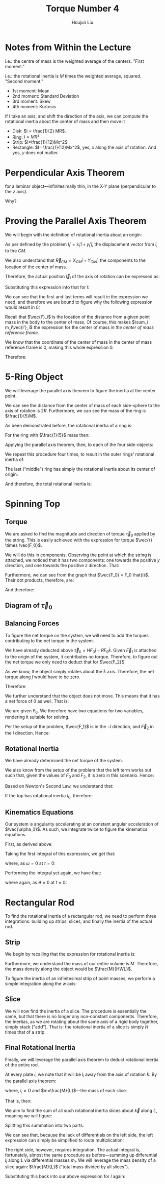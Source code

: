 :PROPERTIES:
:ID:       1211E86F-A3D2-4272-A430-E94DFB42EF72
:END:
#+title: Torque Number 4
#+author: Houjun Liu

# Why are we numbering these psets, anyways?

* Notes from Within the Lecture
\begin{equation}
    CM = \frac{\sum m_i \vec{r_i}}{\sum m_i} = \frac{1}{M} \sum m_i \vec{r}_i
\end{equation}

i.e.: the centre of mass is the weighted average of the centers. "First moment."

\begin{equation}
   I = M \frac{\sum m_i {r_i}^2}{M}=\sum m_i {r_i}^2
\end{equation}

i.e.: the rotational inertia is $M$ times the weighted average, squared. "Second moment."

- 1st moment: Mean
- 2nd moment: Standard Deviation
- 3rd moment: Skew
- 4th moment: Kurtosis

If I take an axis, and shift the direction of the axis, we can compute the rotational inertia about the center of mass and then move it

- Disk: $I = \frac{1}{2} MR$.
- Ring: $I = MR^2$
- Strip: $I=\frac{1}{12}Mx^2$
- Rectangle: $I= \frac{1}{12}Mx^2$, yes, $x$ along the axis of rotation. And yes, $y$ does not matter.

* Perpendicular Axis Theorem
\begin{equation}
   I_z = I_x + I_y 
\end{equation}

for a laminar object---infinitesimally thin, in the X-Y plane (perpendicular to the $z$ axis).

Why?

\begin{align}
   I_z &= \sum_i m_i {l_i}^2  \\
&= \sum_i m_i{x_i}^2+\sum_i m_i{y_i}^2\\
&= {l_i}^2 = {x_i}^2{y_i}^2
\end{align}

* Proving the Parallel Axis Theorem
We will begin with the definition of rotational inertia about an origin:

\begin{equation}
   I = \sum_i m_i {l_i}^2
\end{equation}

As per defined by the problem $l_i' = x_i' \hat{i} + y_i' \hat{j}$, the displacement vector from $l_i$ to the $CM$.

We also understand that $\vec{R}_{CM} = X_{CM} \hat{i} + Y_{CM} \hat{j}$, the components to the location of the center of mass.

Therefore, the actual position $\vec{l}_i$ of the axis of rotation can be expressed as:

\begin{align}
   l_i &= \vec{R}_{CM} + \vec{l}_i'
\end{align}

Substituting this expression into that for $I$:

\begin{align}
   I &= \sum_i m_i{l_i}^2 \\
&= \sum_i m_i( \vec{R}_{CM} + \vec{l}_i')^2 \\
&= \sum_i m_i( (\vec{R}_{CM})^2 + 2(\vec{R}_{CM})(\vec{l}_i') + (\vec{l}_i')^2) 
\end{align}

We can see that the first and last terms will result in the expression we need, and therefore we are bound to figure why the following expression would result in $0$:

\begin{align}
    &\sum_i 2(\vec{R}_{CM})m_i\vec{l'}_i\\
\Rightarrow\ &2(\vec{R}_{CM}) \sum_i m_i\vec{l'}_i
\end{align}

Recall that $\vec{l'}_i$ is the location of the distance from a given point mass in the body to the center of mass. Of course, this makes $\sum_i m_i\vec{l'}_i$ the expression for the center of mass /in the center of mass reference frame./

We know that the coordinate of the center of mass in the center of mass reference frame is $0$, making this whole expression $0$.

Therefore:

\begin{align}
 I &= \sum_i m_i{l_i}^2 \\   
&= \sum_i m_i( (\vec{R}_{CM})^2 + 2(\vec{R}_{CM})(\vec{l}_i') + (\vec{l}_i')^2) \\
&= (\vec{R}_{CM})^2 \sum_i m_i + \sum_i m_i (\vec{l}_i')^2 \\
&= (\vec{R}_{CM})^2 M + \sum_i m_i (\vec{l}_i')^2 \\
&= D^2 M + I_{CM} \ \blacksquare
\end{align}

* 5-Ring Object
We will leverage the parallel axis theorem to figure the inertia at the center point.

We can see the distance from the center of mass of each side-sphere to the axis of rotation is $2R$. Furthermore, we can see the mass of the ring is $\frac{1}{5}M$.

As been demonstrated before, the rotational inertia of a ring is:

\begin{equation}
    I = MR^2
\end{equation}

For the ring with $\frac{1}{5}$ mass then:

\begin{equation}
    I_{CM} = \frac{1}{5}MR^2
\end{equation}

Applying the parallel axis theorem, then, to each of the four side-objects:

\begin{align}
    I &= I_{CM} + \frac{1}{5} MD^2 \\
&= \frac{1}{5}MR^2 + \frac{4}{5}MR^2 \\
&= MR^2
\end{align}

We repeat this procedure four times, to result in the outer rings' rotational inertia of:

\begin{equation}
    4MR^2
\end{equation}

The last ("middle") ring has simply the rotational inertia about its center of origin:

\begin{equation}
    \frac{1}{5}MR^2
\end{equation}

And therefore, the total rotational inertia is:

\begin{equation}
    I = \frac{21}{5}MR^2
\end{equation}

* Spinning Top

** Torque
We are asked to find the magnitude and direction of torque $\vec{\tau}_0$ applied by the string. This is easily achieved with the expression for torque $\vec{r} \times \vec{F_0}$.

We will do this in components. Observing the point at which the string is attached, we noticed that it has two components: one towards the positive $y$ direction, and one towards the positive $z$ direction. That:

\begin{equation}
    \vec{r} = R\hat{j} + H\hat{k}
\end{equation}

Furthermore, we can see from the graph that $\vec{F_0} = F_0 \hat{i}$. Their dot products, therefore, are:

\begin{align}
    \vec{\tau}_0 &= (R\hat{j} + H\hat{k})\times (F_0 \hat{i})\\
&= RF_0 (\hat{j} \times \hat{i}) + HF_0 (\hat{k}\times \hat{i})\\
&= -RF_0 \hat{k} + HF_0 \hat{j}\\
&=  HF_0 \hat{j}-RF_0 \hat{k}
\end{align}

And therefore:

\begin{equation}
\begin{cases}
    \tau_0_x = 0\\
    \tau_0_y = HF_0\\
    \tau_0_z = -RF_0\\
\end{cases}
\end{equation}

** Diagram of $\vec{\tau}_0$

#+DOWNLOADED: screenshot @ 2022-03-11 14:24:33
[[file:2022-03-11_14-24-33_screenshot.png]]

** Balancing Forces
To figure the net torque on the system, we will need to add the torques contributing to the net torque in the system.

We have already deducted above $\vec{\tau}_0 = HF_0 \hat{j}-RF_0 \hat{k}$. Given $\vec{F}_1$ is attached to the origin of the system, it contributes no torque. Therefore, to figure out the net torque we only need to deduct that for $\vec{F_2}$.

\begin{align}
\vec{\tau}_2 &= \vec{r_2} \times \vec{F_2}\\
&=  -\frac{H}{2} \hat{k} \times F_2 \hat{i}\\
&=  -\frac{HF_2}{2} \hat{j}
\end{align}

As we know, the object simply rotates about the $\hat{k}$ axis. Therefore, the net torque along $\hat{j}$ would have to be zero.

Therefore:

\begin{equation}
-\frac{HF_2}{2} +HF_0  = 0
\end{equation}

We further understand that the object does not move. This means that it has a net force of $0$ as well. That is:

\begin{equation}
    F_0 + F_2 - F_1 = 0
\end{equation}

We are given $F_0$. We therefore have two equations for two variables, rendering it suitable for solving. 

\begin{align}
&-\frac{HF_2}{2} +HF_0  = 0\\
\Rightarrow\  & 2HF_0-HF_2 = 0\\
\Rightarrow\  & 2F_0-F_2 = 0\\
\Rightarrow\  & F_2 = 2F_0\\
&F_0+F_2-F_1 = 0\\
\Rightarrow\  & F_0+2F_0 - F_1 = 0\\
\Rightarrow\  & F_1 = 3F_0
\end{align}

Per the setup of the problem, $\vec{F_1}$ is in the $-\hat{i}$ direction, and $\vec{F}_2$ in the $\hat{i}$ direction. Hence:

\begin{equation}
    \begin{cases}
    \vec{F_1} = -3F_0 \hat{i} \\
    \vec{F_2} = 2F_0 \hat{i}
\end{cases}
\end{equation}

** Rotational Inertia
We have already determined the net torque of the system.

\begin{align}
\vec{\tau}_2 &= -\frac{HF_2}{2} \hat{j}\\
\vec{\tau}_0 &= HF_0 \hat{j}-RF_0 \hat{k}\\
\vec{\tau}_{net} &= (HF_0 - \frac{HF_2}{2})\hat{j} -RF_0 \hat{k} 
\end{align}

We also know from the setup of the problem that the left term works out such that, given the values of $F_0$ and $F_2$, it is zero in this scenario. Hence:

\begin{equation}
\vec{\tau}_{net} = -RF_0 \hat{k} 
\end{equation}

Based on Newton's Second Law, we understand that:

\begin{equation}
    \vec{\tau}_{net} = I \vec{\alpha}
\end{equation}

If the top has rotational inertia $I_0$, therefore:

\begin{align}
  &I_0 \vec{\alpha_0} = -RF_0 \vec{k}\\
\Rightarrow\ &\vec{\alpha_0} = \frac{-RF_0}{I_0}\vec{k}
\end{align}

** Kinematics Equations
Our system is angularity accelerating at an constant angular acceleration of $\vec{\alpha_0}$. As such, we integrate twice to figure the kinematics equations.

First, as derived above:

\begin{equation}
   \vec{\alpha}(t) = \frac{-RF_0}{I_0}\vec{k}
\end{equation}

Taking the first integral of this expression, we get that:

\begin{equation}
   \vec{\omega}(t) = \int \vec{\alpha}(t) dt = \frac{-RF_0}{I_0}t\vec{k} + C
\end{equation}

where, as $\omega=0$ at $t=0$: 

\begin{equation}
   \vec{\omega}(t) = \frac{-RF_0}{I_0}t\vec{k}
\end{equation}

Performing the integral yet again, we have that:

\begin{equation}
   \vec{\theta}(t) = \int \vec{\omega}(t) dt =  \frac{-RF_0}{2I_0}t^2\vec{k}+C
\end{equation}

where again, as $\theta=0$ at $t=0$: 

\begin{equation}
   \vec{\theta}(t) =  \frac{-RF_0}{2I_0}t^2\vec{k}
\end{equation}

* Rectangular Rod
To find the rotational inertia of a rectangular rod, we need to perform three integrations: building up strips, slices, and finally the inertia of the actual rod.

** Strip
We begin by recalling that the expression for rotational inertia is:

\begin{equation}
   I = \sum_i m_i {l_i}^2
\end{equation}

Furthermore, we understand the mass of our entire volume is $M$. Therefore, the mass density along the object would be $\frac{M}{HWL}$.

To figure the inertia of an infinitesimal strip of point masses, we perform a simple integration along the $w$ axis:

\begin{align}
   I_{strip} &= \int_{-W/2}^{W/2} {l}^2 dm\\
   &= \int_{-W/2}^{W/2} {l}^2 \frac{dm}{dl} dl\\
   &= \int_{-W/2}^{W/2} {l}^2 \frac{M}{HWL} dl\\
   &= \frac{M}{HWL}\left(\frac{(W/2)^3}{3}-\frac{(-W/2)^3}{3}\right)\\
   &= \frac{M}{HWL}\left(\frac{W^3}{24}-\frac{-W^3}{24}\right)\\
   &= \frac{M}{HWL}\left(\frac{W^3}{12}\right)\\
   &= \frac{M}{HL}\left(\frac{W^2}{12}\right)
\end{align}

** Slice
We will now find the inertia of a slice. The procedure is essentially the same, but that there is no longer any non-constant components. Therefore, the inertias, as we are rotating about the same axis of a rigid body together, simply stack ("add"). That is: the rotational inertia of a slice is simply $H$ times that of a strip.

\begin{align}
    I_{slice} &= H\ I_{strip}\\
&= H\ \frac{M}{HL}\left(\frac{W^2}{12}\right)\\
&= \frac{M}{L}\left(\frac{W^2}{12}\right)
\end{align}

** Final Rotational Inertia
Finally, we will leverage the parallel axis theorem to deduct rotational inertia of the entire rod.

At every plate $i$, we note that it will be $l_i$ away from the axis of rotation $\hat{k}$. By the parallel axis theorem:

\begin{equation}
   I = I_{cm} + mD^2
\end{equation}

where, $l_i = D$ and $m=\frac{M}{L}$---the mass of each slice.

That is, then:

\begin{equation}
   I_{slice\ about\ \hat{k}} = \frac{M}{L}\left(\frac{W^2}{12}\right) + m_i (l_i)^2
\end{equation}

We aim to find the sum of all such rotational inertia slices about $\vec{k}$ along $L$, meaning we will figure:

\begin{equation}
   I= \sum_L\left( \frac{M}{L}\left(\frac{W^2}{12}\right) + m_i (l_i)^2\right)
\end{equation}

Splitting this summation into two parts:

\begin{equation}
   I = \sum_L \frac{M}{L}\left(\frac{W^2}{12}\right) + \sum_L m_i (l_i)^2
\end{equation}

We can see that, because the lack of differentials on the left side, the left expression can simply be simplified to route multiplication:

\begin{align}
   I &= \sum_L \frac{M}{L}\left(\frac{W^2}{12}\right) + \sum_L m_i (l_i)^2\\
&= M\left(\frac{W^2}{12}\right) + \sum_L m_i (l_i)^2
\end{align}

The right side, however, requires integration. The actual integral is, fortunately, almost the same procedure as before---summing up differential $l_i$ along $L$ via differential masses $m_i$. We will leverage the mass density of a slice again: $\frac{M}{L}$ ("total mass divided by all slices").

\begin{align}
    \sum_L m_i (l_i)^2 &= \int_{-L/2}^{L/2} l^2 dm\\
&= \int_{-L/2}^{L/2} l^2 \frac{dm}{dl}{dl}\\
&= \int_{-L/2}^{L/2} l^2 \frac{M}{L}{dl}\\
&= \frac{M}{L}\int_{-L/2}^{L/2} l^2 {dl}\\
&= \frac{M}{L}\int_{-L/2}^{L/2} l^2 {dl}\\
&= \frac{M}{L} \left (\left\frac{l^3}{3}\right |_{-L/2}^{L/2} \right)\\
&= \frac{M}{L} \left(\frac{L^3}{12}\right)\\
&= M \left(\frac{L^2}{12}\right)
\end{align}

Substituting this back into our above expression for $I$ again:

\begin{align}
    I &= M\left(\frac{W^2}{12}\right) + \sum_L m_i (l_i)^2\\
&= M\left(\frac{W^2}{12}\right) + M \left(\frac{L^2}{12}\right)\\
&= \frac{1}{12}M\left(W^2 + L^2\right)\ \blacksquare
\end{align}


